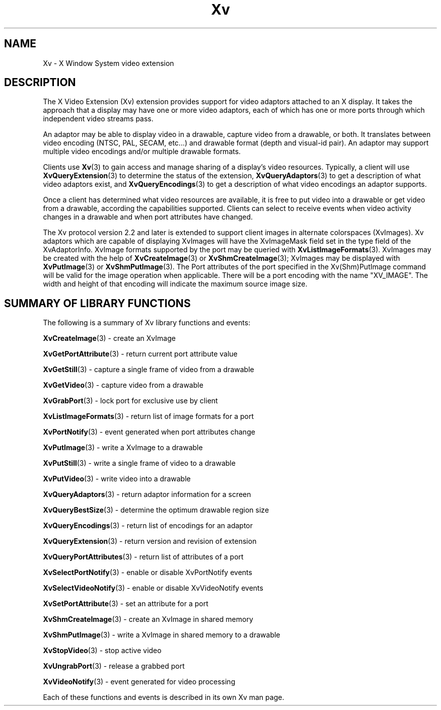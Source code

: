 .TH Xv 3 "libXv 1.0.9" "X Version 11" "libXv Functions"
.\"
.SH NAME
Xv \- X Window System video extension
.SH DESCRIPTION
The X Video Extension (Xv) extension provides support for video
adaptors attached to an X display.  It takes the approach that a
display may have one or more video adaptors, each of which has one or
more ports through which independent video streams pass.
.PP
An adaptor may be able to display video in a drawable, capture video
from a drawable, or both.  It translates between video encoding (NTSC,
PAL, SECAM, etc...) and drawable format (depth and visual-id pair). An
adaptor may support multiple video encodings and/or multiple drawable
formats.
.PP
Clients use
.BR Xv (3)
to gain access and manage sharing of a display's
video resources.  Typically, a client will use
.BR XvQueryExtension (3)
to determine the status of the extension,
.BR XvQueryAdaptors (3)
to get a description of what video adaptors exist, and
.BR XvQueryEncodings (3)
to get a description of what video encodings an adaptor supports.
.PP
Once a client has determined what video resources are available, it is
free to put video into a drawable or get video from a drawable,
according the capabilities supported.  Clients can select to receive
events when video activity changes in a drawable and when port
attributes have changed.
.PP
The Xv protocol version 2.2 and later is extended to
support client images in alternate colorspaces (XvImages).
Xv adaptors which are capable of displaying XvImages will have
the XvImageMask field set in the type field of the XvAdaptorInfo.
XvImage formats supported by the port may be queried with
.BR XvListImageFormats (3).
XvImages may be created with the help of
.BR XvCreateImage (3)
or
.BR XvShmCreateImage (3);
XvImages may be displayed with
.BR XvPutImage (3)
or
.BR XvShmPutImage (3).
The Port attributes of the port specified in the Xv(Shm)PutImage
command will be valid for the image operation when applicable.
There will be a port encoding with the name "XV_IMAGE".  The width and height
of that encoding will indicate the maximum source image size.
.SH SUMMARY OF LIBRARY FUNCTIONS
The following is a summary of Xv library functions and events:
.sp 1l
.BR XvCreateImage (3)
\- create an XvImage
.sp 1l
.BR XvGetPortAttribute (3)
\- return current port attribute value
.sp 1l
.BR XvGetStill (3)
\- capture a single frame of video from a drawable
.sp 1l
.BR XvGetVideo (3)
\- capture video from a drawable
.sp 1l
.BR XvGrabPort (3)
\- lock port for exclusive use by client
.sp 1l
.BR XvListImageFormats (3)
\- return list of image formats for a port
.sp 1l
.BR XvPortNotify (3)
\- event generated when port attributes change
.sp 1l
.BR XvPutImage (3)
\- write a XvImage to a drawable
.sp 1l
.BR XvPutStill (3)
\- write a single frame of video to a drawable
.sp 1l
.BR XvPutVideo (3)
\- write video into a drawable
.sp 1l
.BR XvQueryAdaptors (3)
\- return adaptor information for a screen
.sp 1l
.BR XvQueryBestSize (3)
\- determine the optimum drawable region size
.sp 1l
.BR XvQueryEncodings (3)
\- return list of encodings for an adaptor
.sp 1l
.BR XvQueryExtension (3)
\- return version and revision of extension
.sp 1l
.BR XvQueryPortAttributes (3)
\- return list of attributes of a port
.sp 1l
.BR XvSelectPortNotify (3)
\- enable or disable XvPortNotify events
.sp 1l
.BR XvSelectVideoNotify (3)
\- enable or disable XvVideoNotify events
.sp 1l
.BR XvSetPortAttribute (3)
\- set an attribute for a port
.sp 1l
.BR XvShmCreateImage (3)
\- create an XvImage in shared memory
.sp 1l
.BR XvShmPutImage (3)
\- write a XvImage in shared memory to a drawable
.sp 1l
.BR XvStopVideo (3)
\- stop active video
.sp 1l
.BR XvUngrabPort (3)
\- release a grabbed port
.sp 1l
.BR XvVideoNotify (3)
\- event generated for video processing
.sp 1l
.PP
Each of these functions and events is described in its own Xv man page.
